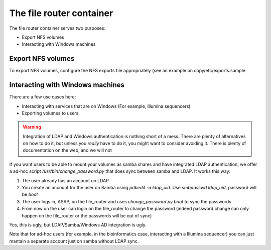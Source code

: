 The file router container
*************************

The file router container serves two purposes:

* Export NFS volumes
* Interacting with Windows machines

------------------
Export NFS volumes
------------------

To export NFS volumes, configure the NFS exports file appropriately (see an example on copy/etc/exports.sample

---------------------------------
Interacting with Windows machines
---------------------------------

There are a few use cases here:

* Interacting with services that are on Windows (For example, Illumina sequencers)
* Exporting volumes to users

.. warning::
    Integration of LDAP and Windows authentication is nothing short of a mess.
    There are plenty of alternatives on how to do it, but unless you *really* have to do it, you might want to
    consider avoiding it. There is plenty of documentation on the web, and we will not
    
If you want users to be able to mount your volumes as samba shares and have integrated LDAP authentication,
we offer a ad-hoc script `/usr/bin/change_password.py` that does sync between samba and LDAP. It works this way:

1. The user already has an account on LDAP
2. You create an account for the user on Samba using `pdbedit -a ldap_uid`. Use `smbpasswd ldap_uid`, password will be `boot`
3. The user logs in, ASAP, on the file_router and uses `change_password.py boot` to sync the passwords
4. From now on the user can login on the file_router to change the password (indeed password change can only happen on the
   file_router or the passwords will be out of sync)

Yes, this is ugly, but LDAP/Samba/Windows AD integration is ugly.

Note that for ad-hoc users (for example, in the bioinformatics case, interacting with a Illumina sequencer)
you can just mantain a separate account just on samba without LDAP sync.
